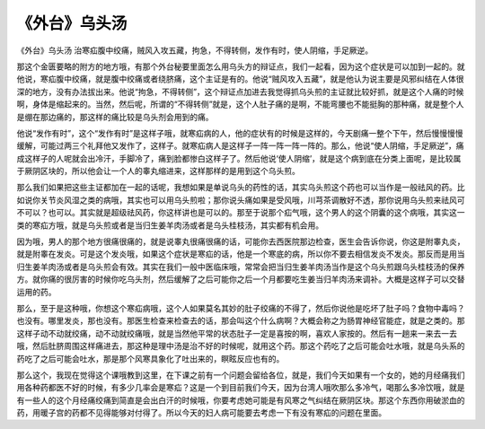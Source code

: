 《外台》乌头汤
=================

《外台》乌头汤
治寒疝腹中绞痛，贼风入攻五藏，拘急，不得转侧，发作有时，使人阴缩，手足厥逆。

那这个金匮要略的附方的地方哦，有那个外台秘要里面怎么用乌头方的辩证点，我们一起看，因为这个症状是可以加到一起的。就他说，寒疝腹中绞痛，就是腹中绞痛或者绕脐痛，这个主证是有的。他说“贼风攻入五藏”，就是他认为说主要是风邪纠结在人体很深的地方，没有办法拔出来。他说“拘急，不得转侧”，这个辩证点加进去我觉得抓乌头煎的主证就比较好抓，就是这个人痛的时候啊，身体是缩起来的。当然，然后呢，所谓的“不得转侧”就是，这个人肚子痛的是啊，不能弯腰也不能挺胸的那种痛，就是整个人是绷在那边痛的，那这样的痛比较是乌头剂会用到的痛。

他说“发作有时”，这个“发作有时”是这样子哦，就寒疝病的人，他的症状有的时候是这样的，今天剧痛一整个下午，然后慢慢慢慢缓解，可能过两三个礼拜他又发作了，这样子。就寒疝病人是这样子一阵一阵一阵一阵的。那么，他说“使人阴缩，手足厥逆”，痛成这样子的人呢就会出冷汗，手脚冷了，痛到脸都惨白这样子了。然后他说‘使人阴缩’，就是这个病到底在分类上面呢，是比较属于厥阴区块的，所以他会让一个人的睾丸缩进来，这样那样的是用到这个乌头煎。

那么我们如果把这些主证都加在一起的话呢，我想如果是单说乌头的药性的话，其实乌头煎这个药也可以当作是一般祛风的药。比如说你关节炎风湿之类的病哦，其实也可以用乌头煎啦；那你说头痛如果是受风哦，川芎茶调散好不透，那你说用乌头煎来祛风可不可以？也可以。其实就是超级祛风药，你这样讲也是可以的。那至于说那个疝气哦，这个男人的这个阴囊的这个病哦，其实这一类的寒疝方哦，就是乌头煎或者是当归生姜羊肉汤或者是乌头桂枝汤，其实都有机会用。

因为哦，男人的那个地方很痛很痛的，就是说睾丸很痛很痛的话，可能你去西医院那边检查，医生会告诉你说，你这是附睾丸炎，就是附睾在发炎。可是这个发炎哦，如果这个症状是寒疝的话，他是一个寒底的病，所以你不要去相信发炎不发炎。那反而是用当归生姜羊肉汤或者是乌头煎会有效。其实在我们一般中医临床哦，常常会把当归生姜羊肉汤当作是这个乌头煎跟乌头桂枝汤的保养方。就你痛的很厉害的时候你吃乌头剂，然后缓解了之后可能你之后一个月都要吃生姜当归羊肉汤来调补。大概是这样子可以交替运用的药。

那么，至于是这种哦，你想这个寒疝病哦，这个人如果莫名其妙的肚子绞痛的不得了，然后你说他是吃坏了肚子吗？食物中毒吗？也没有。哪里发炎，那也没有。那医生检查来检查去的话，那会叫这个什么病啊？大概会称之为肠胃神经官能症，就是之类的。那这样子动不动就绞痛，动不动就绞痛哦，就是当然他平常的状态肚子一定是喜按的啊，喜欢人家按的。然后有一趟来一来去一去哦，然后肚脐周围这样痛进去，那这种是理中汤是治不好的时候呢，就用这个药。那这个药吃了之后可能会吐水哦，就是乌头系的药吃了之后可能会吐水，那是那个风寒具象化了吐出来的，瞑眩反应也有的。

那么这个，我现在觉得这个课哦教到这里，在下课之前有一个问题会留给各位，就是，我们今天如果有一个女的，她的月经痛我们用各种药都医不好的时候，有多少几率会是寒疝？这是一个到目前我们今天，因为台湾人哦吹那么多冷气，喝那么多冷饮哦，就是有一些人的这个月经痛绞痛到简直是会出白汗的时候哦，你要考虑她可能是有风寒之气纠结在厥阴区块。那这个东西你用破淤血的药，用暖子宫的药都不见得能够对付得了。所以今天的妇人病可能要去考虑一下有没有寒疝的问题在里面。
